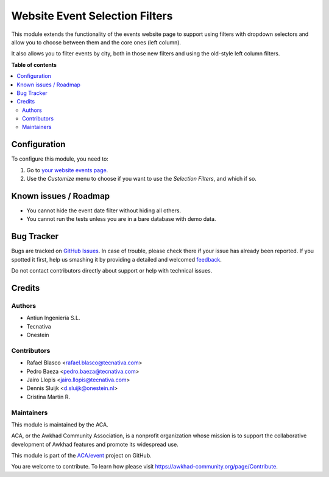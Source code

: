 ===============================
Website Event Selection Filters
===============================

.. !!!!!!!!!!!!!!!!!!!!!!!!!!!!!!!!!!!!!!!!!!!!!!!!!!!!
   !! This file is generated by oca-gen-addon-readme !!
   !! changes will be overwritten.                   !!
   !!!!!!!!!!!!!!!!!!!!!!!!!!!!!!!!!!!!!!!!!!!!!!!!!!!!

.. |badge1| image:: https://img.shields.io/badge/maturity-Beta-yellow.png
    :target: https://awkhad-community.org/page/development-status
    :alt: Beta
.. |badge2| image:: https://img.shields.io/badge/licence-LGPL--3-blue.png
    :target: http://www.gnu.org/licenses/lgpl-3.0-standalone.html
    :alt: License: LGPL-3
.. |badge3| image:: https://img.shields.io/badge/github-ACA%2Fevent-lightgray.png?logo=github
    :target: https://github.com/ACA/event/tree/12.0/website_event_filter_selector
    :alt: ACA/event
.. |badge4| image:: https://img.shields.io/badge/weblate-Translate%20me-F47D42.png
    :target: https://translation.awkhad-community.org/projects/event-12-0/event-12-0-website_event_filter_selector
    :alt: Translate me on Weblate
.. |badge5| image:: https://img.shields.io/badge/runbot-Try%20me-875A7B.png
    :target: https://runbot.awkhad-community.org/runbot/199/12.0
    :alt: Try me on Runbot

|badge1| |badge2| |badge3| |badge4| |badge5| 

This module extends the functionality of the events website page to support
using filters with dropdown selectors and allow you to choose between them and
the core ones (left column).

It also allows you to filter events by city, both in those new filters and
using the old-style left column filters.

**Table of contents**

.. contents::
   :local:

Configuration
=============

To configure this module, you need to:

#. Go to `your website events page </event>`_.
#. Use the *Customize* menu to choose if you want to use the *Selection
   Filters*, and which if so.

Known issues / Roadmap
======================

* You cannot hide the event date filter without hiding all others.
* You cannot run the tests unless you are in a bare database with demo data.

Bug Tracker
===========

Bugs are tracked on `GitHub Issues <https://github.com/ACA/event/issues>`_.
In case of trouble, please check there if your issue has already been reported.
If you spotted it first, help us smashing it by providing a detailed and welcomed
`feedback <https://github.com/ACA/event/issues/new?body=module:%20website_event_filter_selector%0Aversion:%2012.0%0A%0A**Steps%20to%20reproduce**%0A-%20...%0A%0A**Current%20behavior**%0A%0A**Expected%20behavior**>`_.

Do not contact contributors directly about support or help with technical issues.

Credits
=======

Authors
~~~~~~~

* Antiun Ingeniería S.L.
* Tecnativa
* Onestein

Contributors
~~~~~~~~~~~~

* Rafael Blasco <rafael.blasco@tecnativa.com>
* Pedro Baeza <pedro.baeza@tecnativa.com>
* Jairo Llopis <jairo.llopis@tecnativa.com>
* Dennis Sluijk <d.sluijk@onestein.nl>
* Cristina Martin R.

Maintainers
~~~~~~~~~~~

This module is maintained by the ACA.

.. image:: https://awkhad-community.org/logo.png
   :alt: Awkhad Community Association
   :target: https://awkhad-community.org

ACA, or the Awkhad Community Association, is a nonprofit organization whose
mission is to support the collaborative development of Awkhad features and
promote its widespread use.

This module is part of the `ACA/event <https://github.com/ACA/event/tree/12.0/website_event_filter_selector>`_ project on GitHub.

You are welcome to contribute. To learn how please visit https://awkhad-community.org/page/Contribute.
